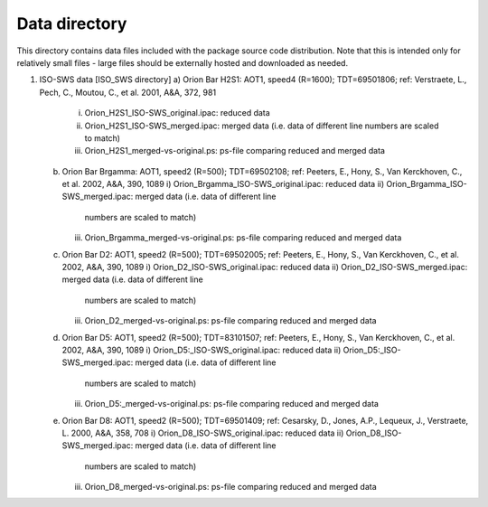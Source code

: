 Data directory
==============

This directory contains data files included with the package source
code distribution. Note that this is intended only for relatively small files
- large files should be externally hosted and downloaded as needed.


1) ISO-SWS data [ISO_SWS directory]
   a) Orion Bar H2S1: AOT1, speed4 (R=1600); TDT=69501806; ref: Verstraete, L., Pech, C., Moutou, C., et al. 2001, A&A, 372, 981
      i) Orion_H2S1_ISO-SWS_original.ipac: reduced data
      ii) Orion_H2S1_ISO-SWS_merged.ipac: merged data (i.e. data of different line
	  numbers are scaled to match)
      iii) Orion_H2S1_merged-vs-original.ps: ps-file comparing reduced
	   and merged data
   b) Orion Bar Brgamma: AOT1, speed2 (R=500); TDT=69502108; ref: Peeters, E., Hony, S., Van Kerckhoven, C., et al. 2002, A&A, 390, 1089
      i) Orion_Brgamma_ISO-SWS_original.ipac: reduced data
      ii) Orion_Brgamma_ISO-SWS_merged.ipac: merged data (i.e. data of different line
	  numbers are scaled to match)
      iii) Orion_Brgamma_merged-vs-original.ps: ps-file comparing reduced
	   and merged data
   c) Orion Bar D2: AOT1, speed2 (R=500); TDT=69502005; ref: Peeters, E., Hony, S., Van Kerckhoven, C., et al. 2002, A&A, 390, 1089
      i) Orion_D2_ISO-SWS_original.ipac: reduced data
      ii) Orion_D2_ISO-SWS_merged.ipac: merged data (i.e. data of different line
	  numbers are scaled to match)
      iii) Orion_D2_merged-vs-original.ps: ps-file comparing reduced
	   and merged data
   d) Orion Bar D5: AOT1, speed2 (R=500); TDT=83101507; ref: Peeters, E., Hony, S., Van Kerckhoven, C., et al. 2002, A&A, 390, 1089
      i) Orion_D5:_ISO-SWS_original.ipac: reduced data
      ii) Orion_D5:_ISO-SWS_merged.ipac: merged data (i.e. data of different line
	  numbers are scaled to match)
      iii) Orion_D5:_merged-vs-original.ps: ps-file comparing reduced
	   and merged data
   e) Orion Bar D8: AOT1, speed2 (R=500); TDT=69501409; ref: Cesarsky, D., Jones, A.P., Lequeux, J., Verstraete, L. 2000, A&A, 358, 708
      i) Orion_D8_ISO-SWS_original.ipac: reduced data
      ii) Orion_D8_ISO-SWS_merged.ipac: merged data (i.e. data of different line
	  numbers are scaled to match)
      iii) Orion_D8_merged-vs-original.ps: ps-file comparing reduced
	   and merged data
